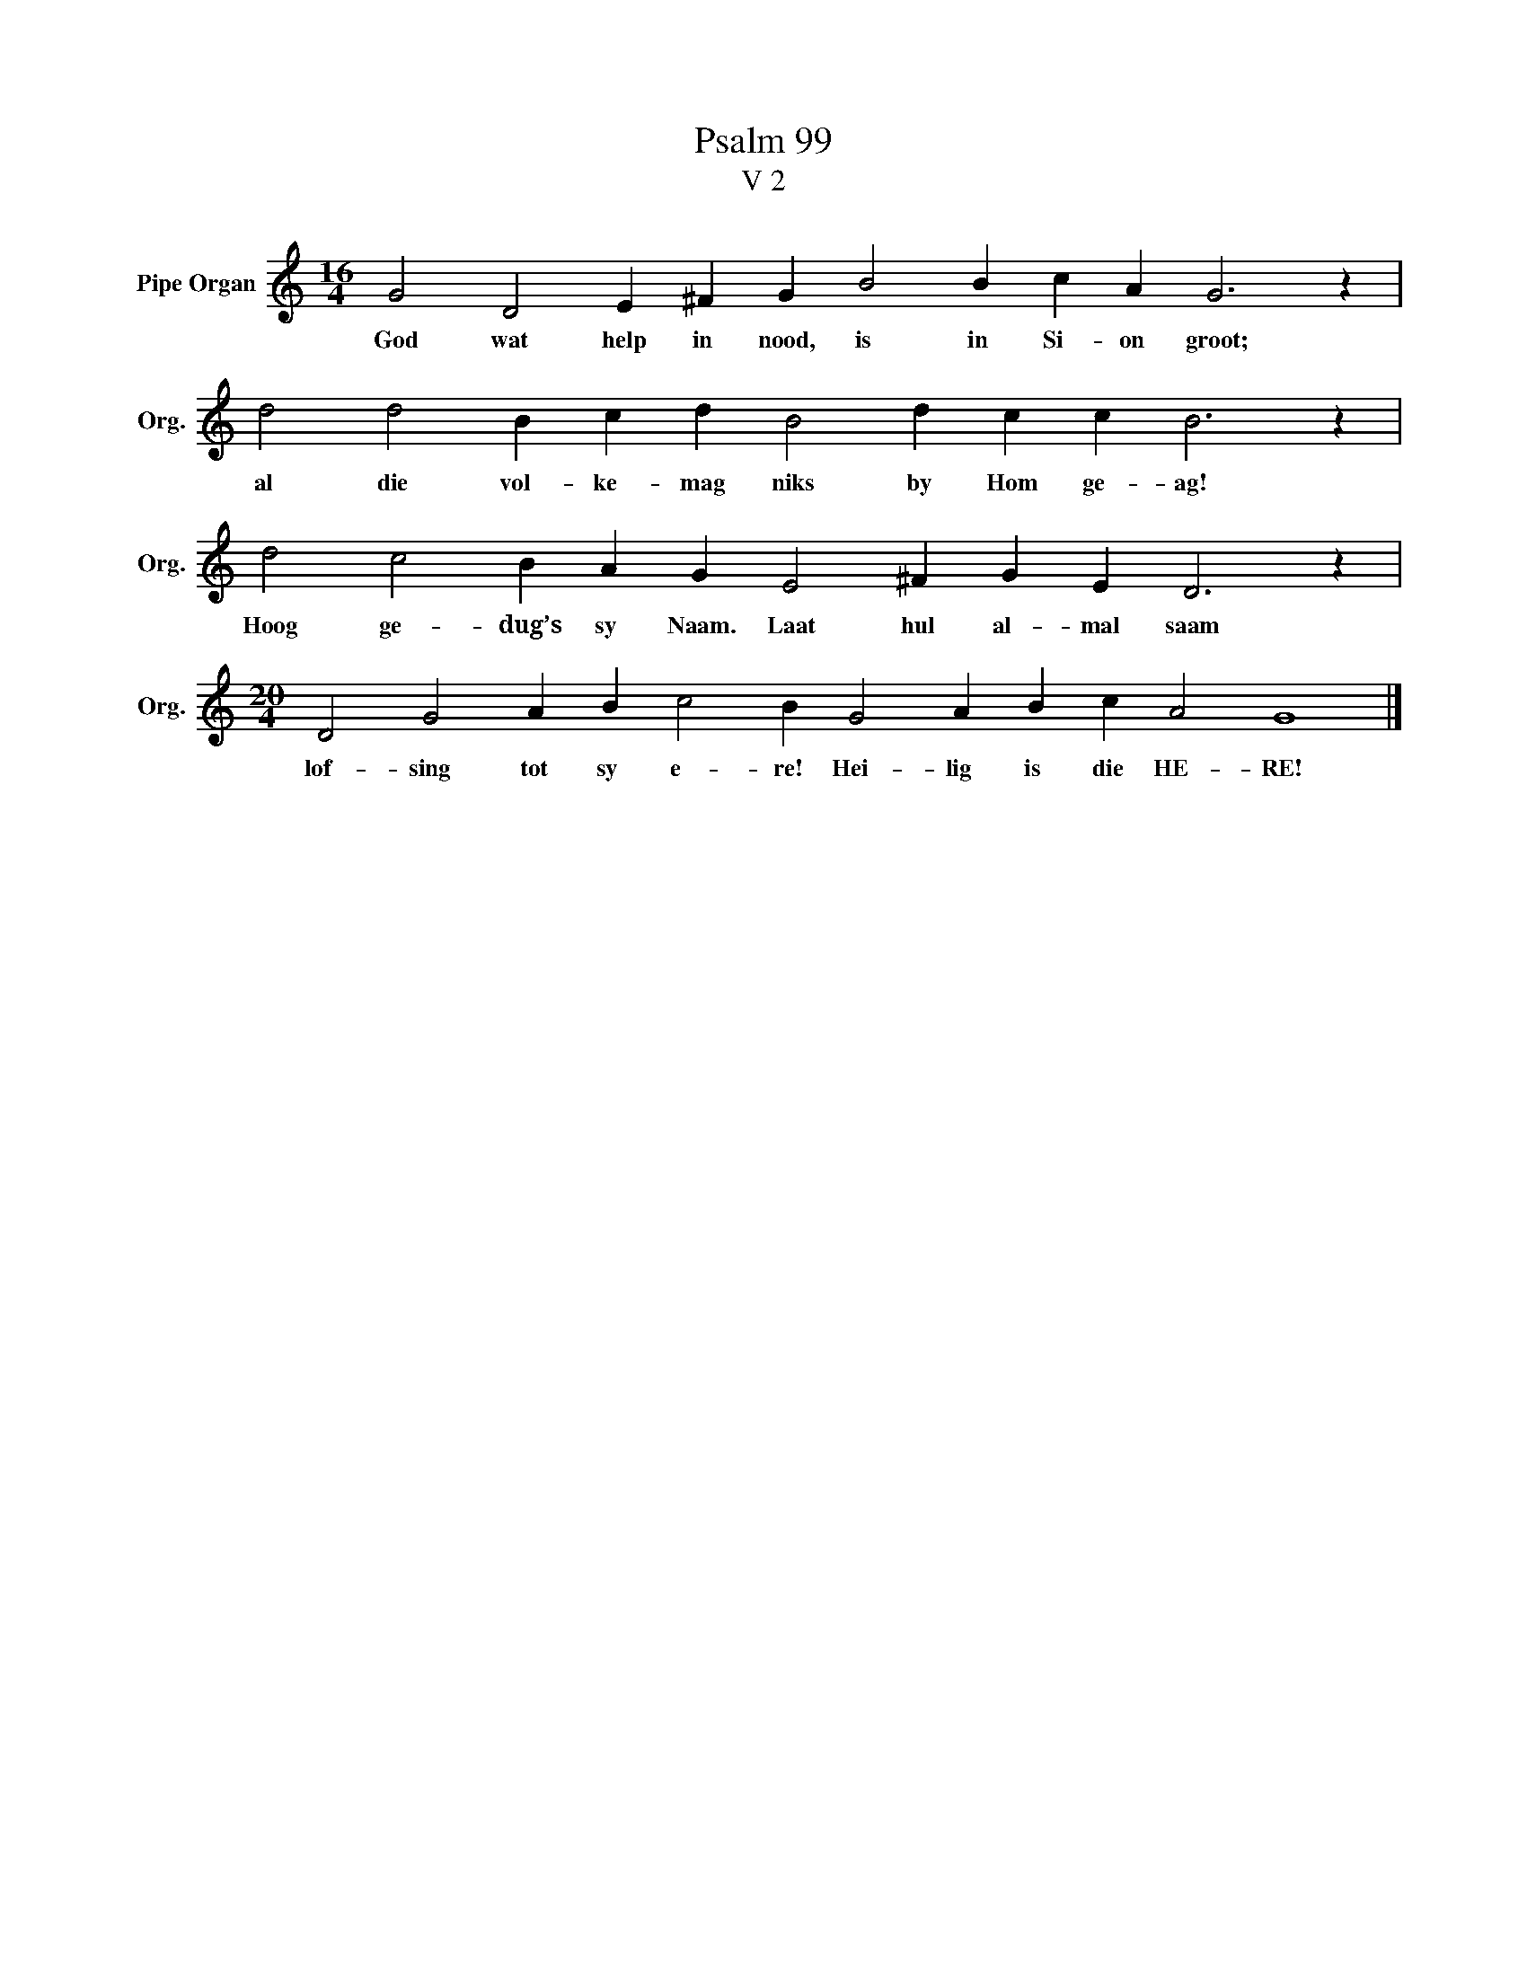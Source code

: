 X:1
T:Psalm 99
T:V 2
L:1/4
M:16/4
I:linebreak $
K:C
V:1 treble nm="Pipe Organ" snm="Org."
V:1
 G2 D2 E ^F G B2 B c A G3 z |$ d2 d2 B c d B2 d c c B3 z |$ d2 c2 B A G E2 ^F G E D3 z |$ %3
w: God wat help in nood, is in Si- on groot;|al die vol- ke- mag niks by Hom ge- ag!|Hoog ge- dug’s sy Naam. Laat hul al- mal saam|
[M:20/4] D2 G2 A B c2 B G2 A B c A2 G4 |] %4
w: lof- sing tot sy e- re! Hei- lig is die HE- RE!|


